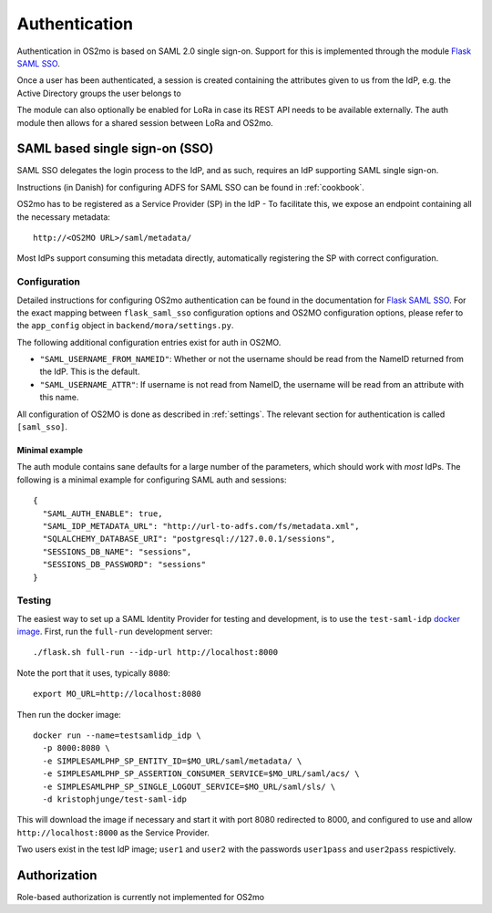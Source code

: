 Authentication
==============

Authentication in OS2mo is based on SAML 2.0 single sign-on.
Support for this is implemented through the module
`Flask SAML SSO <https://github.com/magenta-aps/flask_saml_sso>`_.

Once a user has been authenticated, a session is created containing the
attributes given to us from the IdP, e.g. the Active Directory groups the
user belongs to

The module can also optionally be enabled for LoRa in case its REST API needs
to be available externally. The auth module then allows for a shared session
between LoRa and OS2mo.

SAML based single sign-on (SSO)
-------------------------------

SAML SSO delegates the login process to the IdP, and as such, requires an
IdP supporting SAML single sign-on.

Instructions (in Danish) for configuring ADFS for SAML SSO
can be found in :ref:`cookbook`.

OS2mo has to be registered as a Service Provider (SP) in the IdP - To
facilitate this, we expose an endpoint containing all the necessary metadata::

  http://<OS2MO URL>/saml/metadata/

Most IdPs support consuming this metadata directly, automatically registering
the SP with correct configuration.

Configuration
^^^^^^^^^^^^^

Detailed instructions for configuring OS2mo authentication can be found in the
documentation for
`Flask SAML SSO <https://flask-saml-sso.readthedocs.io/en/latest/>`_. For the
exact mapping between ``flask_saml_sso`` configuration options and OS2MO
configuration options, please refer to the ``app_config`` object in
``backend/mora/settings.py``.

The following additional configuration entries exist for auth in OS2MO.

* ``"SAML_USERNAME_FROM_NAMEID"``: Whether or not the username should be read
  from the NameID returned from the IdP. This is the default.
* ``"SAML_USERNAME_ATTR"``: If username is not read from NameID, the username
  will be read from an attribute with this name.

All configuration of OS2MO is done as described in :ref:`settings`. The
relevant section for authentication is called ``[saml_sso]``.

Minimal example
"""""""""""""""

The auth module contains sane defaults for a large number of the parameters,
which should work with *most* IdPs. The following is a minimal example for
configuring SAML auth and sessions::

  {
    "SAML_AUTH_ENABLE": true,
    "SAML_IDP_METADATA_URL": "http://url-to-adfs.com/fs/metadata.xml",
    "SQLALCHEMY_DATABASE_URI": "postgresql://127.0.0.1/sessions",
    "SESSIONS_DB_NAME": "sessions",
    "SESSIONS_DB_PASSWORD": "sessions"
  }

Testing
^^^^^^^

.. highlight:: shell

The easiest way to set up a SAML Identity Provider for testing and
development, is to use the ``test-saml-idp`` `docker image`_. First,
run the ``full-run`` development server::

  ./flask.sh full-run --idp-url http://localhost:8000

Note the port that it uses, typically ``8080``::

  export MO_URL=http://localhost:8080

Then run the docker image::

  docker run --name=testsamlidp_idp \
    -p 8000:8080 \
    -e SIMPLESAMLPHP_SP_ENTITY_ID=$MO_URL/saml/metadata/ \
    -e SIMPLESAMLPHP_SP_ASSERTION_CONSUMER_SERVICE=$MO_URL/saml/acs/ \
    -e SIMPLESAMLPHP_SP_SINGLE_LOGOUT_SERVICE=$MO_URL/saml/sls/ \
    -d kristophjunge/test-saml-idp

This will download the image if necessary and start it with port 8080
redirected to 8000, and configured to use and allow
``http://localhost:8000`` as the Service Provider.

Two users exist in the test IdP image; ``user1`` and ``user2`` with the
passwords ``user1pass`` and ``user2pass`` respictively.

.. _docker image: https://hub.docker.com/r/kristophjunge/test-saml-idp/

Authorization
-------------

Role-based authorization is currently not implemented for OS2mo
